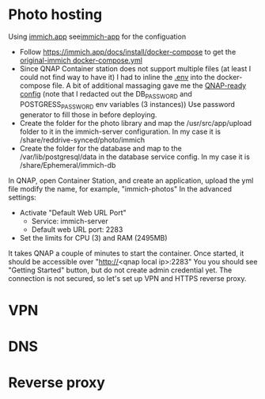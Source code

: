 * Photo hosting
Using [[https://immich.app/][immich.app]] see[[file:immich-app/][immich-app]] for the configuation

- Follow https://immich.app/docs/install/docker-compose to get the [[file:immich-app/original-docker-compose.yml][original-immich docker-compose.yml]]
- Since QNAP Container station does not support multiple files (at least I could not find way to have it)
  I had to inline the [[file:immich-app/.env][.env]] into the docker-compose file.
  A bit of additional massaging gave me the [[file:immich-app/qnap-ready-docker-compose.yml][QNAP-ready config]]
  (note that I redacted out the DB_PASSWORD and POSTGRESS_PASSWORD env variables (3 instances))
  Use password generator to fill those in before deploying.
- Create the folder for the photo library and map the /usr/src/app/upload folder to it in the immich-server configuration.
  In my case it is /share/reddrive-synced/photo/immich
- Create the folder for the database and map to the /var/lib/postgresql/data in the database service config.
  In my case it is /share/Ephemeral/immich-db

In QNAP, open Container Station, and create an application, upload the yml file
modify the name, for example, "immich-photos"
In the advanced settings:
- Activate "Default Web URL Port"
  - Service: immich-server
  - Default web URL port: 2283
- Set the limits for CPU (3) and RAM (2495MB)

It takes QNAP a couple of minutes to start the container.
Once started, it should be accessible over "http://<qnap local ip>:2283"
You you should see "Getting Started" button, but do not create admin credential yet.
The connection is not secured, so let's set up VPN and HTTPS reverse proxy.
* VPN
* DNS
* Reverse proxy
